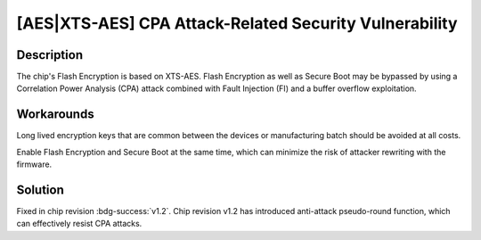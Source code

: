 [AES|XTS-AES] CPA Attack-Related Security Vulnerability
~~~~~~~~~~~~~~~~~~~~~~~~~~~~~~~~~~~~~~~~~~~~~~~~~~~~~~~~~~~~~

.. only:: esp32h2

   .. tags::
      
      v0.0, v0.1

Description
^^^^^^^^^^^

The chip's Flash Encryption is based on XTS-AES. Flash Encryption as well as Secure Boot may be bypassed by using a Correlation Power Analysis (CPA) attack combined with Fault Injection (FI) and a buffer overflow exploitation.

Workarounds
^^^^^^^^^^^

Long lived encryption keys that are common between the devices or manufacturing batch should be avoided at all costs. 

Enable Flash Encryption and Secure Boot at the same time, which can minimize the risk of attacker rewriting with the firmware.

Solution
^^^^^^^^

Fixed in chip revision :bdg-success:`v1.2`. Chip revision v1.2 has introduced anti-attack pseudo-round function, which can effectively resist CPA attacks.
